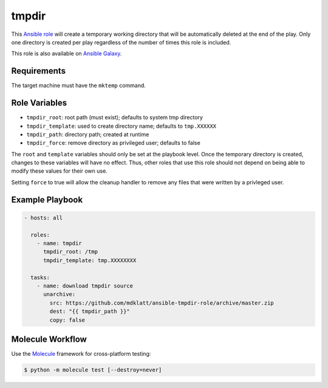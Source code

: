 ######
tmpdir 
######
..  |travis.png| image:: https://travis-ci.org/mdklatt/ansible-tmpdir-role.svg?branch=master
    :alt: Travis CI build status
    :target: `travis`_
..  _travis: https://travis-ci.org/mdklatt/ansible-tmpdir-role
..  _Ansible role: http://docs.ansible.com/ansible/playbooks_roles.html#roles
..  _Ansible Galaxy: https://galaxy.ansible.com/mdklatt/tmpdir

|travis.png|

This `Ansible role`_ will create a temporary working directory that will be
automatically deleted at the end of the play. Only one directory is created
per play regardless of the number of times this role is included.

This role is also available on `Ansible Galaxy`_.


============
Requirements
============

The target machine must have the ``mktemp`` command.


==============
Role Variables
==============

- ``tmpdir_root``: root path (must exist); defaults to system tmp directory
- ``tmpdir_template``: used to create directory name; defaults to ``tmp.XXXXXX``
- ``tmpdir_path``: directory path; created at runtime
- ``tmpdir_force``: remove directory as privileged user; defaults to false

The ``root`` and ``template`` variables should only be set at the playbook
level. Once the temporary directory is created, changes to these variables will
have no effect. Thus, other roles that use this role should not depend on being
able to modify these values for their own use.

Setting ``force`` to true will allow the cleanup handler to remove any files
that were written by a privleged user.


================
Example Playbook
================
..  code::

    - hosts: all
      
      roles:
        - name: tmpdir
          tmpdir_root: /tmp
          tmpdir_template: tmp.XXXXXXXX
      
      tasks:
        - name: download tmpdir source
          unarchive:
            src: https://github.com/mdklatt/ansible-tmpdir-role/archive/master.zip
            dest: "{{ tmpdir_path }}"
            copy: false


=================
Molecule Workflow
=================

.. _Molecule: https://molecule.readthedocs.io/en/stable/getting-started.html#run-a-full-test-sequence

Use the `Molecule`_ framework for cross-platform testing:

.. code-block:: console

    $ python -m molecule test [--destroy=never]
